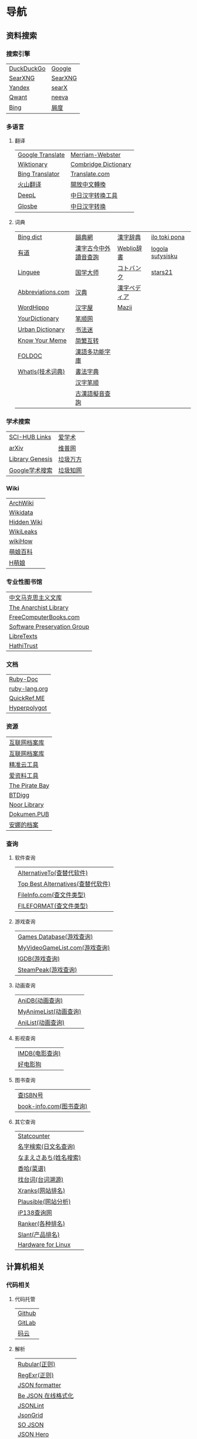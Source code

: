 * 导航
** 资料搜索
*** 搜索引擎
| [[https://duckduckgo.com/][DuckDuckGo]] | [[https://www.google.com][Google]]  |
| [[https://searx.work/][SearXNG]]    | [[https://search.ononoki.org][SearXNG]] |
| [[https://yandex.com/][Yandex]]     | [[https://searx.thegpm.org/][searX]]   |
| [[https://www.qwant.com/][Qwant]]      | [[https://neeva.com/][neeva]]   |
| [[https://www.bing.com][Bing]]       | [[https://www.baidu.com][屑度]]    |
*** 多语言
**** 翻译
| [[https://translate.google.com/][Google Translate]] | [[https://www.merriam-webster.com/][Merriam-Webster]]      |
| [[https://www.wiktionary.org/][Wiktionary]]       | [[https://dictionary.cambridge.org/us/translate/][Combridge Dictionary]] |
| [[https://www.bing.com/Translator][Bing Translator]]  | [[https://www.translate.com/][Translate.com]]        |
| [[https://translate.volcengine.com/][火山翻译]]         | [[https://opencc.byvoid.com/][開放中文轉換]]         |
| [[https://www.deepl.com/translator][DeepL]]            | [[https://www.jcinfo.net/zh-hans/tools/kanji][中日汉字转换工具]]     |
| [[https://glosbe.com/][Glosbe]]           | [[https://www.jcinfo.net/zh-hans/tools/kanji][中日汉字转换]]         |
**** 词典
| [[https://www.bing.com/dict][Bing dict]]         | [[https://ytenx.org/][韻典網]]               | [[https://kanjitisiki.com/][漢字辞典]]     | [[https://ilotokipona.com/][ilo toki pona]]    |
| [[https://youdao.com/][有道]]              | [[http://phonicavi.com/dictionary/MCPDict/][漢字古今中外讀音查詢]] | [[https://www.weblio.jp/][Weblio辞書]]   | [[https://la-lojban.github.io/sutysisku/lojban/index.html][logola sutysisku]] |
| [[https://cn.linguee.com/][Linguee]]           | [[https://www.guoxuedashi.com/][国学大师]]             | [[https://kotobank.jp/][コトバンク]]   | [[https://www.stars21.com/][stars21]]          |
| [[https://www.abbreviations.com/][Abbreviations.com]] | [[http://www.zdic.net/][汉典]]                 | [[https://www.kanjipedia.jp/][漢字ペディア]] |                  |
| [[https://www.wordhippo.com/][WordHippo]]         | [[https://www.hanziwu.com/][汉字屋]]               | [[https://mazii.net/zh-CN/search][Mazii]]        |                  |
| [[https://www.yourdictionary.com/][YourDictionary]]    | [[https://bishun.net/][笔顺网]]               |              |                  |
| [[https://www.urbandictionary.com/][Urban Dictionary]]  | [[http://www.shufami.com/][书法迷]]               |              |                  |
| [[https://knowyourmeme.com/][Know Your Meme]]    | [[https://fanjianhuzhuan.bmcx.com/][简繁互转]]             |              |                  |
| [[http://foldoc.org/][FOLDOC]]            | [[https://humanum.arts.cuhk.edu.hk/Lexis/lexi-mf/][漢語多功能字庫]]       |              |                  |
| [[https://www.techtarget.com/whatis/][WhatIs(技术词典)]]  | [[https://www.shufazidian.com/][書法字典]]             |              |                  |
|                   | [[https://www.hanzipi.com/][汉字笔顺]]             |              |                  |
|                   | [[http://www.kaom.net/ny_word.php][古漢語擬音查詢]]       |              |                  |
*** 学术搜索
| [[https://sci-hub-links.com/][SCI-HUB Links]]   | [[https://www.ixueshu.com/][爱学术]]   |
| [[https://arxiv.org/][arXiv]]           | [[http://www.cqvip.com/][维普网]]   |
| [[https://libgen.li/][Library Genesis]] | [[https://www.wanfangdata.com.cn/][垃圾万方]] |
| [[https://scholar.google.com/][Google学术搜索]]  | [[https://www.cnki.net/][垃圾知网]] |
*** Wiki
| [[https://wiki.archlinux.org/][ArchWiki]]    |
| [[https://www.wikidata.org/wiki/Wikidata:Main_Page][Wikidata]]    |
| [[https://thehiddenwiki.org/][Hidden Wiki]] |
| [[https://www.wikileaks.org/wiki/Wikileaks][WikiLeaks]]   |
| [[https://www.wikihow.com/Main-Page][wikiHow]]     |
| [[https://zh.moegirl.org.cn/Mainpage][萌娘百科]]    |
| [[https://hmoegirl.info/Mainpage][H萌娘]]       |
*** 专业性图书馆
| [[https://www.marxists.org/chinese/][中文马克思主义文库]]          |
| [[https://theanarchistlibrary.org/special/index/][The Anarchist Library]]       |
| [[https://freecomputerbooks.com/][FreeComputerBooks.com]]       |
| [[https://www.softwarepreservation.org/][Software Preservation Group]] |
| [[https://libretexts.org/][LibreTexts]]                  |
| [[https://www.hathitrust.org/][HathiTrust]]                  |
*** 文档
| [[https://ruby-doc.org/][Ruby-Doc]]      |
| [[https://docs.ruby-lang.org/en/][ruby-lang.org]] |
| [[https://quickref.me/][QuickRef.ME]]   |
| [[https://hyperpolyglot.org/][Hyperpolygot]]  |
*** 资源
| [[https://web.archive.org/][互联网档案库]]   |
| [[https://archive.org/web/][互联网档案库]]   |
| [[https://jingzhunyun.com/][精准云工具]]     |
| [[https://www.toolnb.com/][爱资料工具]]     |
| [[https://thepiratebay.org/index.html][The Pirate Bay]] |
| [[https://en.btdig.com/index.htm][BTDigg]]         |
| [[https://www.noor-book.com/en/][Noor Library]]   |
| [[https://dokumen.pub/][Dokumen.PUB]]    |
| [[https://zh.annas-archive.org/][安娜的档案]]     |
*** 查询
**** 软件查询
| [[https://alternativeto.net/][AlternativeTo(查替代软件)]]         |
| [[https://www.topbestalternatives.com/][Top Best Alternatives(查替代软件)]] |
| [[https://fileinfo.com/][FileInfo.com(查文件类型)]]          |
| [[https://www.fileformat.com/][FILEFORMAT(查文件类型)]]            |
**** 游戏查询
| [[https://www.gamesdatabase.org/][Games Database(游戏查询)]]          |
| [[https://myvideogamelist.com/][MyVideoGameList.com(游戏查询)]]     |
| [[https://www.igdb.com/discover][IGDB(游戏查询)]]                    |
| [[https://steampeek.hu/][SteamPeak(游戏查询)]]               |
**** 动画查询
| [[https://anidb.net/][AniDB(动画查询)]]                   |
| [[https://myanimelist.net/][MyAnimeList(动画查询)]]             |
| [[https://anilist.co/][AniList(动画查询)]]                 |
**** 影视查询
| [[https://www.imdb.com/][IMDB(电影查询)]] |
| [[http://www.haodyg.com/][好电影狗]]       |
**** 图书查询
| [[https://isbnsearch.org/][查ISBN号]]                          |
| [[https://www.book-info.com/index.htm][book-info.com(图书查询)]]           |
**** 其它查询
| [[https://gs.statcounter.com/][Statcounter]]            |
| [[https://myoji-yurai.net/][名字検索(日文名查询)]]   |
| [[https://name.sijisuru.com/][なまえさあち(姓名搜索)]] |
| [[https://www.xiangha.com/][香哈(菜谱)]]             |
| [[https://zhaotaici.cn/][找台词(台词溯源)]]       |
| [[https://xranks.com/][Xranks(网站排名)]]       |
| [[https://plausible.io/][Plausible(网站分析)]]    |
| [[https://www.ip138.com/][iP138查询网]]            |
| [[https://www.ranker.com/][Ranker(各种排名)]]       |
| [[https://www.slant.co/][Slant(产品排名)]]        |
| [[https://linux-hardware.org/][Hardware for Linux]]     |
** 计算机相关
*** 代码相关
**** 代码托管
| [[https://github.com/][Github]] |
| [[https://about.gitlab.com/][GitLab]] |
| [[https://gitee.com/][码云]]   |
**** 解析
| [[https://rubular.com/][Rubular(正则)]]      |
| [[https://regexr.com/][RegExr(正则)]]       |
| [[https://jsonformatter.org/][JSON formatter]]     |
| [[https://www.bejson.com/][Be JSON 在线格式化]] |
| [[https://jsonlint.com/][JSONLint]]           |
| [[https://jsongrid.com/][JsonGrid]]           |
| [[https://www.sojson.com/][SO JSON]]            |
| [[https://jsonhero.io/][JSON Hero]]          |
| [[https://www.freeformatter.com/][FreeFormatter.com]]  |
**** API
| [[https://www.mulesoft.com/programmableweb][ProgrammableWeb]]    |
| [[https://jsonplaceholder.typicode.com/][{JSON} Placeholder]] |
| [[https://www.toptal.com/developers/postbin/][PostBin]]            |
| [[https://pipedream.com/requestbin][RequestBin]]         |
**** 沙盒
| [[https://jsbin.com/][JS Bin]]                                    |
| [[https://codesandbox.io/][CodeSandbox]]                               |
| [[https://jsfiddle.net/][JSFiddle]]                                  |
| [[https://playcode.io/][PLAYCODE]]                                  |
| [[https://pythontutor.com/][Python Tutor(可视化调试)]]                  |
| [[http://dustinzeisler.com/visualize_ruby/][Visualize Ruby]]                            |
| [[https://try.ruby-lang.org/][TryRuby]]                                   |
| [[https://replit.com/][replit(在线IDE)]]                           |
| [[http://magjac.com/graphviz-visual-editor/][Graphviz Visual Editor]]                    |
| [[https://edotor.net/][Edotor]]                                    |
| [[https://dreampuf.github.io/GraphvizOnline/][Graphviz Online]]                           |
| [[https://visualgo.net/en][VisuAlgo(算法可视化)]]                      |
| [[https://www.cs.usfca.edu/~galles/visualization/Algorithms.html][Data Structure Visualizations(算法可视化)]] |
| [[https://algostructure.com/index.php][Algostructure(算法可视化)]]                 |
| [[https://d3gt.com/index.html][D3 Graph Theory(图论可视化)]]               |
**** 框架
| [[https://getbootstrap.com/][Bootstrap]]                       |
| [[https://www.makeareadme.com/][Make a README]]                   |
| [[https://rahuldkjain.github.io/gh-profile-readme-generator/][GitHub Profile README Generator]] |
| [[https://choosealicense.com/][Choose an open source license]]   |
*** 库
| [[https://rubygems.org/][RubyGems]]                |
| [[https://gems.ruby-china.com/][RubyGems中文镜像站]]      |
| [[https://gpo.zugaina.org/][Gentoo Portage Overlays]] |
*** 文本分享&输入
| [[https://pastebin.ubuntu.com/][Ubuntu Pastebin]]  |
| [[https://pastebin.com/][Pastebin.com]]     |
| [[https://gate2home.com/][Gate2Home]]        |
| [[https://www.lexilogos.com/keyboard/index.htm][LEXILOGOS]]        |
| [[https://symbl.cc/en/][Unicode 字符百科]] |
| [[https://getemoji.com/][Get Emoji]]        |
*** 网络工具
**** IP地址
| [[https://whatismyipaddress.com/][What Is My IP Address]] |
| [[https://www.ipaddress.my/][IPAddress.my]]          |
**** 赛博生活
| [[https://www.shodan.io/][Shodan]]  |
| [[https://www.zoomeye.org/][ZoomEye]] |
| [[https://en.fofa.info/][FOFA]]    |
| [[https://www.opengps.cn/][openGPS]] |
*** 平台
| [[https://www.heroku.com/home][Heroku]] |
** 多媒体
*** 图片相关
**** 搜图
| [[https://images.google.com][Google图片]]              | [[https://yandex.com/images][Yandex搜图]]                                            |
| [[https://saucenao.com/index.php][saucenao(可以搜P站图片)]] | [[https://trace.moe/][trace.moe --Anime Scene Search Engine(搜动画截图出处)]] |
| [[https://tineye.com/][TinEye]]                  | [[https://thumbnailsave.com/][Thumbnail Save(搜油管视频封面)]]                        |
| [[https://www.bing.com/visualsearch?mkt=zh-CN][Bing视觉]]                | [[https://www.strerr.com/][YouTube封面下载]]                                       |
| [[https://pic.sogou.com/][搜狗识图]]                | [[https://snapany.com/zh][万能视频图片解析下载]]                                  |
| [[https://gfsoso.soik.top/image.html][谷粉识图]]                | [[https://graph.baidu.com/pcpage/index?tpl_from=pc][屑度识图]]                                              |
**** 贴图板
| [[https://pasteboard.co/][Pasteboard]] |
| [[https://imgur.com/][imgur]]      |
**** 画图&图像处理
| [[http://app.inker.co/][Inker(矢量图)]]               | [[https://www.online-image-editor.com/][Free Online Image Editor(图像处理)]] |
| [[https://www.processon.com/][ProcessOn(思维导图流程图等)]] | [[https://pixlr.com/x/][Pixlr X(图像处理)]]                  |
| [[https://www.suxieban.com/page/note/tools.html][速写板]]                      | [[https://waifu2x.udp.jp/][waifu2x(清晰化处理)]]                |
| [[https://www.anyposes.com/][魔法人偶]]                    | [[https://bigjpg.com/][Bigjpg(清晰化处理)]]                 |
| [[https://www.youidraw.com/apps/painter/][YouiDraw]]                    | [[https://imglarger.com/][AI Image Enlarger(清晰化处理)]]      |
| [[https://www.iodraw.com/][ioDraw(电路图等)]]            | [[https://www.autotracer.org/zh.html][Autotracer(矢量图描摹)]]             |
| [[https://imageonline.co/][Imageonline.co(图像处理)]]    | [[https://zh.vectormagic.com/][Victor Magic(矢量图描摹)]]           |
| [[https://magicstudio.com/magiceraser][Magic Eraser(擦图)]]          | [[https://vectorizer.ai/][Victorizer.AI]]                      |
*** 视频相关
**** 视频提取
| [[http://blog.luckly-mjw.cn/tool-show/m3u8-downloader/index.html][m3u8 视频在线提取工具]]           |
| [[https://www.savetweetvid.com/zh][savetweetvid(Twitter视频下载器)]] |
| [[https://www.getfvid.com/zh/twitter][getfvid(Twitter视频下载器)]]      |
| [[https://pastedownload.com/29/][Video Downloader]]                |
| [[https://ssyoutube.com/en565/][Online Video Downloader]]         |
| [[https://bili.iiilab.com/][哔哩哔哩视频解析下载]]            |
*** 音频相关
**** 声音
| [[https://www.lalal.ai/][LALAL.AI]]   |
| [[https://www.mp3juices.cc/f82][MP3 Juice]]  |
| [[https://www.findsounds.com/][FindSounds]] |
**** 音乐
| [[https://qiuxiang.github.io/tuner/app/][Online Tuner]]       |
| [[https://tuner-online.com/][Tuner-Online.com]]   |
| [[https://www.imusic-school.com/en/][imusic-school]]      |
| [[https://www.songsterr.com/][Songsterr]]          |
| [[https://imslp.org/wiki/Main_Page][IMSLP]]              |
| [[https://www.audiokeychain.com/][AudioKeychain]]      |
| [[https://www.chosic.com/music-genre-finder/][Music Genre Finder]] |
| [[https://www.scales-chords.com/][SCALESCHORDS]]       |
| [[https://www.getgenre.com/][getgenre]]           |
| [[https://hymnary.org/][Hymnary.org]]        |
| [[https://www.musipedia.org/][Musipedia]]          |
| [[https://www.aha-music.com/][AHA Music]]          |
| [[https://www.listennotes.com/][Listen Notes]]       |
| [[https://search.audioburst.com/][Audioburst]]         |
| [[http://www.peachnote.com/][Music Ngram Viewer]] |
| [[https://audiotag.info/][AudioTag.info]]      |
*** 3D模型
| [[https://free3d.com/][Free3D.com]] |
| [[https://sketchfab.com/feed][Sketchfab]]  |
| [[https://www.stlfinder.com/][STLFinder]]  |
| [[https://www.cgtrader.com/][cgtrader]]   |
| [[https://cults3d.com/en/][Cults]]      |
| [[https://www.turbosquid.com/][TurboSquid]] |
| [[https://3dhunt.co/][3DHunt.co]]  |
| [[https://grabcad.com/][GrabCAD]]    |
*** 宇宙万物
**** 物种相关
| [[https://identify.plantnet.org][Pl@ntNet(植物识别)]] |
| [[https://animal.buyaocha.com/][动物在线识别]]       |
| [[http://shibietu.wwei.cn/][识别图]]             |
| [[https://www.toolnb.com/tools/dongwushibie.html][动物图片识别]]       |
| [[https://www.onezoom.org/][OneZoom(物种树)]]    |
**** 地图/海图/航线
| [[https://www.google.com/maps/][Google Maps]]  |
| [[https://earth.google.com/web/][Google Earth]] |
| [[https://map.openseamap.org/][OpenSeaMap]]   |
**** 天文
| [[https://www.theplanetstoday.com/the_planets.html][The Planets Today]] |
**** 时间
| [[https://time.is/][TIME.IS]]             |
| [[https://www.timezoneconverter.com/][Time Zone Converter]] |
| [[https://www.foragoodstrftime.com/][For a Good Strftime]] |
*** 综合素材
| [[https://opengameart.org/][OpenGameArt.org]]    |
| [[https://www.shutterstock.com/][Shutterstock]]       |
| [[https://file-examples.com/][File Examples]]      |
| [[https://www.programmingfonts.org/][Programming Fonts]]  |
| [[https://ip.e-dunhuang.com/][数字敦煌开放素材库]] |
*** 数码生活
**** 密码管理
| [[https://web.padloc.app][Padloc]] |
**** 云服务
| [[https://aws.amazon.com/][AWS]] |
**** 网盘
| [[https://my.pcloud.com/][pCloud]] |
| [[https://www.jianguoyun.com/][坚果云]] |
| [[https://mega.io/zh-hans][MEGA]]   |
| [[https://pan.baidu.com/][度盘]]   |
** 写作/文创
*** 数学相关
**** 数学编辑
| [[https://www.mathcha.io/editor][Mathcha]]                      |
| [[https://editor.codecogs.com/][Online LaTeX Equation Editor]] |
| [[https://viereck.ch/latex-to-svg/][LaTeX to SVG]]                 |
| [[https://www.geogebra.org/m/jjmwgjp4][Convert LaTeX to SVG]]         |
| [[http://www.tlhiv.org/ltxpreview/][LaTeX Previewer]]              |
| [[https://www.overleaf.com/][Overleaf]]                     |
**** 数学计算工具
| [[https://www.numberempire.com/][Number Empire]]         |
| [[https://zh.numberempire.com/][数字帝国中文]]          |
| [[https://www.mathway.com/Algebra][Mathway(按步骤解题)]]   |
| [[https://www.symbolab.com/][Symbolab(按步骤解题)]]  |
| [[https://www.derivative-calculator.net/][Derivative Calculator]] |
| [[https://reshish.com/][Reshish]]               |
| [[https://www.desmos.com/calculator][Desmos(图像计算)]]      |
**** 生成数据
| [[https://www.mockaroo.com/][Mokaroo]]            |
| [[http://www.hipenpal.com/tool/][Hi!Penpal!]]         |
| [[https://www.qmsjmfb.com/jp.php][日文网名在线生成器]] |
| [[https://barcode.tec-it.com/zh/][生成条形码]]         |
| [[https://www.gushici.com/cyjl][成语接龙]]           |
| [[https://www.meiguodizhi.com/][美国地址生成器]]     |
| [[https://suulnnka.github.io/BullshitGenerator/index.html][狗屁不通文章生成器]] |
**** 数据分析&可视化
| [[https://www.rawgraphs.io/][RAWGraphs]]  |
| [[https://www.meta-chart.com/][Meta-Chart]] |
*** 写作相关
**** 写作
| [[https://www.bibme.org/][BibMe]]            |
| [[https://www.citationmachine.net/][Citation Machine]] |
**** 演示
| [[https://tiermaker.com/][TierMaker]] |
**** LaTeX
| [[https://www.overleaf.com/][Overleaf]]         |
| [[http://www.tlhiv.org/ltxpreview/][LaTeX Previewer]]  |
| [[https://www.tablesgenerator.com][Tables Generator]] |
*** 文件处理
| [[https://www.vertopal.com/][Vertopal(文件转换)]]                    |
| [[https://onlinecsvtools.com/][Online CSV Tools]]                      |
| [[https://www.splitcsv.com/][SplitCSV]]                              |
| [[https://www.convertcsv.com/][ConvertCSV]]                            |
| [[https://convertio.co/][Convertio]]                             |
| [[https://www.aconvert.com/][Aconvert.com]]                          |
| [[https://www.sejda.com/][Sejda]]                                 |
| [[https://www.onlineocr.net/][Free Online OCR]]                       |
| [[http://pdftoword-converter.online/][PDF to Word]]                           |
| [[https://www.freepdfconvert.com/zh-cn][PDF Converter]]                         |
| [[https://www.ilovepdf.com/zh-cn][iLovePDF]]                              |
| [[https://xodo.com/][Xodo(PDF处理)]]                         |
| [[https://djvu2pdf.com/][DjVu to PDF]]                           |
| [[https://pdfcandy.com/][PDF Candy]]                             |
| [[https://www.zamzar.com/][Zamzar]]                                |
| [[https://cloudconvert.com/][CloudConvert]]                          |
| [[https://www.markdowntopdf.com/][Markdown to PDF]]                       |
| [[https://bakerfranke.github.io/codePrint/][AP PT CodePrint(代码出PDF)]]            |
| [[https://nsspot.herokuapp.com/code2pdf/][Convert Source Code to PDF(代码出PDF)]] |
| [[https://ezgif.com/][EZGIF(GIF编辑)]]                        |
| [[https://gif-explode.com/][GIF Explode]]                           |
** 新闻/调查
*** 新闻
| [[https://abcnews.go.com/][ABC News(US)]]   |
| [[https://www.bbc.com/zhongwen/simp][BBC News中文]]   |
| [[https://www.abc.net.au/news][ABC News(AU)]]   |
| [[https://freecomputerbooks.com/read/chinese.html][中英文网址小集]] |
*** 数据来源
| [[https://ourworldindata.org/][Our World in Data]] |
| [[https://www.top500.org/][TOP500]]            |
